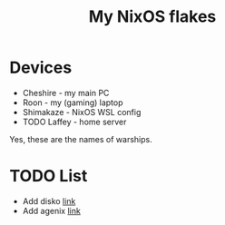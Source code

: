 #+title: My NixOS flakes

* Devices
- Cheshire - my main PC
- Roon - my (gaming) laptop
- Shimakaze - NixOS WSL config
- TODO Laffey - home server
Yes, these are the names of warships.
* TODO List
- Add disko [[https://github.com/nix-community/disko][link]]
- Add agenix [[https://github.com/ryantm/agenix][link]]
